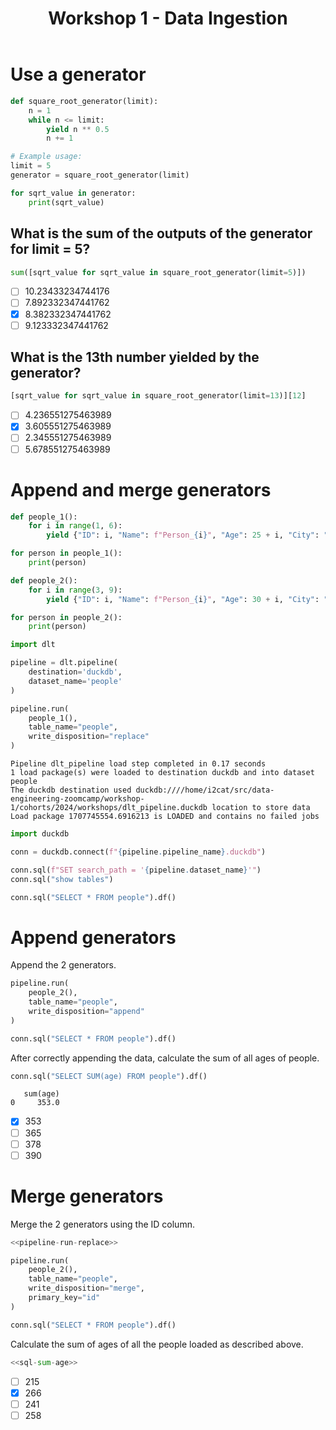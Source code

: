 #+title: Workshop 1 - Data Ingestion

* Use a generator

#+begin_src python :results output :session *workshop-1-data-ingestion*
def square_root_generator(limit):
    n = 1
    while n <= limit:
        yield n ** 0.5
        n += 1

# Example usage:
limit = 5
generator = square_root_generator(limit)

for sqrt_value in generator:
    print(sqrt_value)
#+end_src

#+RESULTS:
: 1.0
: 1.4142135623730951
: 1.7320508075688772
: 2.0
: 2.23606797749979

** What is the sum of the outputs of the generator for limit = 5?

#+begin_src python :session *workshop-1-data-ingestion*
sum([sqrt_value for sqrt_value in square_root_generator(limit=5)])
#+end_src

#+RESULTS:
: 8.382332347441762

- [ ] 10.23433234744176
- [ ] 7.892332347441762
- [X] 8.382332347441762
- [ ] 9.123332347441762

** What is the 13th number yielded by the generator?

#+begin_src python :session *workshop-1-data-ingestion*
[sqrt_value for sqrt_value in square_root_generator(limit=13)][12]
#+end_src

#+RESULTS:
: 3.605551275463989

- [ ] 4.236551275463989
- [X] 3.605551275463989
- [ ] 2.345551275463989
- [ ] 5.678551275463989

* Append and merge generators

#+begin_src python :results output :session *workshop-1-data-ingestion*
def people_1():
    for i in range(1, 6):
        yield {"ID": i, "Name": f"Person_{i}", "Age": 25 + i, "City": "City_A"}

for person in people_1():
    print(person)

def people_2():
    for i in range(3, 9):
        yield {"ID": i, "Name": f"Person_{i}", "Age": 30 + i, "City": "City_B", "Occupation": f"Job_{i}"}

for person in people_2():
    print(person)
#+end_src

#+RESULTS:
#+begin_example
{'ID': 1, 'Name': 'Person_1', 'Age': 26, 'City': 'City_A'}
{'ID': 2, 'Name': 'Person_2', 'Age': 27, 'City': 'City_A'}
{'ID': 3, 'Name': 'Person_3', 'Age': 28, 'City': 'City_A'}
{'ID': 4, 'Name': 'Person_4', 'Age': 29, 'City': 'City_A'}
{'ID': 5, 'Name': 'Person_5', 'Age': 30, 'City': 'City_A'}
{'ID': 3, 'Name': 'Person_3', 'Age': 33, 'City': 'City_B', 'Occupation': 'Job_3'}
{'ID': 4, 'Name': 'Person_4', 'Age': 34, 'City': 'City_B', 'Occupation': 'Job_4'}
{'ID': 5, 'Name': 'Person_5', 'Age': 35, 'City': 'City_B', 'Occupation': 'Job_5'}
{'ID': 6, 'Name': 'Person_6', 'Age': 36, 'City': 'City_B', 'Occupation': 'Job_6'}
{'ID': 7, 'Name': 'Person_7', 'Age': 37, 'City': 'City_B', 'Occupation': 'Job_7'}
{'ID': 8, 'Name': 'Person_8', 'Age': 38, 'City': 'City_B', 'Occupation': 'Job_8'}
#+end_example


#+begin_src python :session *workshop-1-data-ingestion*
import dlt

pipeline = dlt.pipeline(
    destination='duckdb',
    dataset_name='people'
)
#+end_src

#+RESULTS:

#+name: pipeline-run-replace
#+begin_src python :session *workshop-1-data-ingestion*
pipeline.run(
    people_1(),
    table_name="people",
    write_disposition="replace"
)
#+end_src

#+RESULTS: pipeline-run-replace
: Pipeline dlt_pipeline load step completed in 0.17 seconds
: 1 load package(s) were loaded to destination duckdb and into dataset people
: The duckdb destination used duckdb:////home/i2cat/src/data-engineering-zoomcamp/workshop-1/cohorts/2024/workshops/dlt_pipeline.duckdb location to store data
: Load package 1707745554.6916213 is LOADED and contains no failed jobs

#+begin_src python :session *workshop-1-data-ingestion*
import duckdb

conn = duckdb.connect(f"{pipeline.pipeline_name}.duckdb")

conn.sql(f"SET search_path = '{pipeline.dataset_name}'")
conn.sql("show tables")
#+end_src

#+RESULTS:
: ┌─────────────────────┐
: │        name         │
: │       varchar       │
: ├─────────────────────┤
: │ _dlt_loads          │
: │ _dlt_pipeline_state │
: │ _dlt_version        │
: │ people              │
: └─────────────────────┘

#+begin_src python :session *workshop-1-data-ingestion*
conn.sql("SELECT * FROM people").df()
#+end_src

#+RESULTS:
:    id      name  age    city        _dlt_load_id         _dlt_id occupation
: 0   1  Person_1   26  City_A  1707743283.7601106  ze0BGwNg9TObzg       None
: 1   2  Person_2   27  City_A  1707743283.7601106  B91o7NqhrR3DOg       None
: 2   3  Person_3   28  City_A  1707743283.7601106  QBjE1P3eudw4ng       None
: 3   4  Person_4   29  City_A  1707743283.7601106  WBRSOZkhEvTADQ       None
: 4   5  Person_5   30  City_A  1707743283.7601106  YsakjdPF/Wq3tg       None

* Append generators

Append the 2 generators.

#+begin_src python :session *workshop-1-data-ingestion*
pipeline.run(
    people_2(),
    table_name="people",
    write_disposition="append"
)
#+end_src

#+RESULTS:
: Pipeline dlt_pipeline load step completed in 0.14 seconds
: 1 load package(s) were loaded to destination duckdb and into dataset people
: The duckdb destination used duckdb:////home/i2cat/src/data-engineering-zoomcamp/workshop-1/cohorts/2024/workshops/dlt_pipeline.duckdb location to store data
: Load package 1707743300.7298248 is LOADED and contains no failed jobs


#+begin_src python :session *workshop-1-data-ingestion*
conn.sql("SELECT * FROM people").df()
#+end_src

#+RESULTS:
#+begin_example
    id      name  age    city        _dlt_load_id         _dlt_id occupation
0    1  Person_1   26  City_A  1707743283.7601106  ze0BGwNg9TObzg       None
1    2  Person_2   27  City_A  1707743283.7601106  B91o7NqhrR3DOg       None
2    3  Person_3   28  City_A  1707743283.7601106  QBjE1P3eudw4ng       None
3    4  Person_4   29  City_A  1707743283.7601106  WBRSOZkhEvTADQ       None
4    5  Person_5   30  City_A  1707743283.7601106  YsakjdPF/Wq3tg       None
5    3  Person_3   33  City_B  1707743300.7298248  itJQiT0E9qHUiQ      Job_3
6    4  Person_4   34  City_B  1707743300.7298248  qoGybsUltTeRRQ      Job_4
7    5  Person_5   35  City_B  1707743300.7298248  oydAGWOyUmE5bg      Job_5
8    6  Person_6   36  City_B  1707743300.7298248  LaF7c4kJm+963A      Job_6
9    7  Person_7   37  City_B  1707743300.7298248  MX7yUkirZE0Baw      Job_7
10   8  Person_8   38  City_B  1707743300.7298248  0VQWCm4c9wgDSw      Job_8
#+end_example

After correctly appending the data, calculate the sum of all ages of people.

#+name: sql-sum-age
#+begin_src python :session *workshop-1-data-ingestion*
conn.sql("SELECT SUM(age) FROM people").df()
#+end_src

#+RESULTS: sql-sum-age
:    sum(age)
: 0     353.0

- [X] 353
- [ ] 365
- [ ] 378
- [ ] 390

* Merge generators

Merge the 2 generators using the ID column.

#+begin_src python :session *workshop-1-data-ingestion* :noweb yes
<<pipeline-run-replace>>

pipeline.run(
    people_2(),
    table_name="people",
    write_disposition="merge",
    primary_key="id"
)
#+end_src

#+RESULTS:
: Pipeline dlt_pipeline load step completed in 0.28 seconds
: 1 load package(s) were loaded to destination duckdb and into dataset people
: The duckdb destination used duckdb:////home/i2cat/src/data-engineering-zoomcamp/workshop-1/cohorts/2024/workshops/dlt_pipeline.duckdb location to store data
: Load package 1707745580.9475884 is LOADED and contains no failed jobs

#+begin_src python :session *workshop-1-data-ingestion*
conn.sql("SELECT * FROM people").df()
#+end_src

#+RESULTS:
:    id      name  age    city        _dlt_load_id         _dlt_id occupation
: 0   1  Person_1   26  City_A  1707745580.4430635  WSgSvaS7yxI0bQ       None
: 1   2  Person_2   27  City_A  1707745580.4430635  UJAscHXw+iRQgA       None
: 2   5  Person_5   35  City_B  1707745580.9475884  Jtqb0UNcqgYSsA      Job_5
: 3   8  Person_8   38  City_B  1707745580.9475884  UZ66rgKA8yx8oA      Job_8
: 4   4  Person_4   34  City_B  1707745580.9475884  FVUJRMBB8uAjww      Job_4
: 5   7  Person_7   37  City_B  1707745580.9475884  fyrxzXzAx83x9w      Job_7
: 6   3  Person_3   33  City_B  1707745580.9475884  fvnlxwl7yyonlA      Job_3
: 7   6  Person_6   36  City_B  1707745580.9475884  0y8ymyVVa+Zh1w      Job_6

Calculate the sum of ages of all the people loaded as described above.

#+begin_src python :session *workshop-1-data-ingestion* :noweb yes
<<sql-sum-age>>
#+end_src

#+RESULTS:
:    sum(age)
: 0     266.0

- [ ] 215
- [X] 266
- [ ] 241
- [ ] 258
